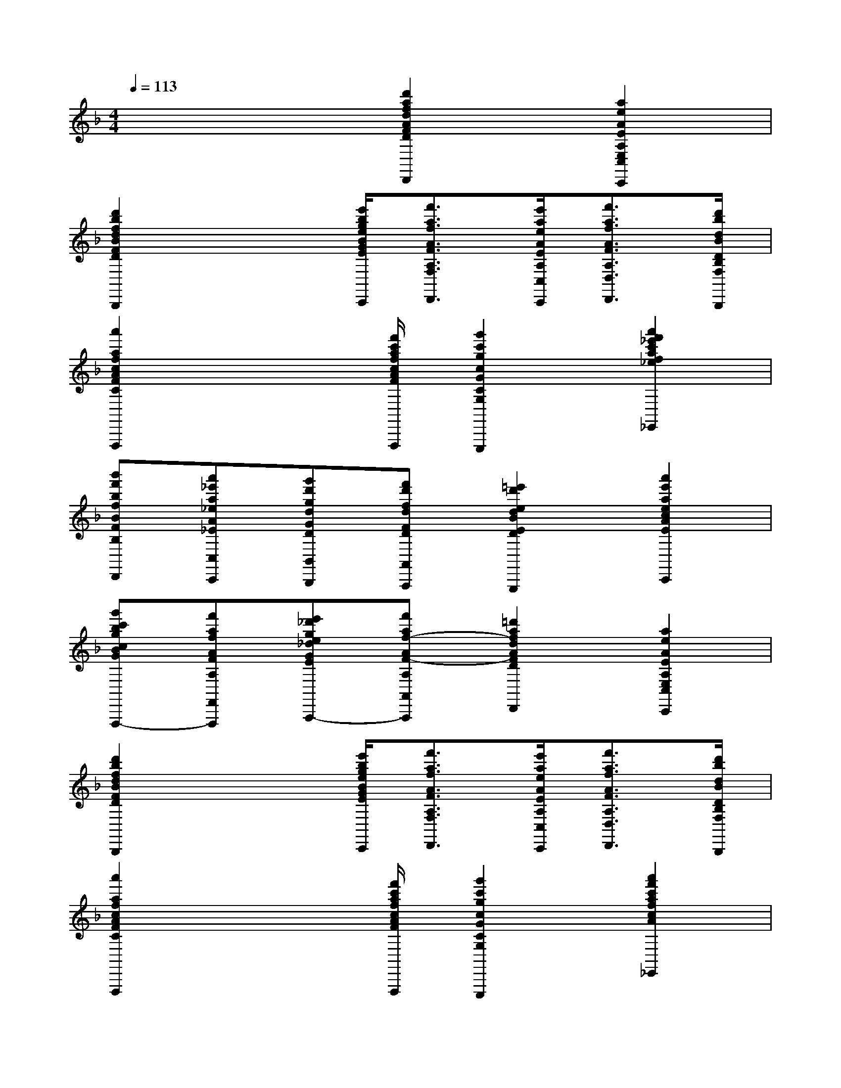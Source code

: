 X:1
T:
M:4/4
L:1/8
Q:1/4=113
K:F%1flats
V:1
x4[d'2a2f2d2A2F2D2A,2F,2D,2D,,2][a2e2A2E2A,2E,2C,2C,,2]|
[d'2b2f2d2B2F2D2B,2F,2B,,2B,,,2]x3/2[e'/2b/2g/2e/2B/2G/2E/2B,/2G,/2C,/2C,,/2][f'3/2a3/2f3/2A3/2F3/2A,3/2F,3/2D,3/2D,,3/2][e'/2a/2e/2A/2E/2A,/2C,/2C,,/2][f'3/2a3/2f3/2A3/2F3/2A,3/2D,3/2D,,3/2][d'/2b/2d/2B/2D/2B,/2F,/2B,,/2B,,,/2]|
[a'2a2f2c2A2F2C2A,2F,2F,,2F,,,2]x3/2[f'/2c'/2a/2f/2c/2A/2F/2C/2A,/2F,/2F,,/2F,,,/2][g'2c'2g2c2G2C2G,2E,2E,,2E,,,2][a'2f'2_e'2c'2a2f2_e2c2A2F2C2A,2_E,2_E,,2]|
[b'f'bfBFB,D,D,,][a'_e'a_eA_EC,C,,][g'd'gdGDB,,B,,,][f'd'fdFDA,,A,,,][=e'2d'2e2d2B2E2D2B,2G,,2G,,,2][a'2e'2a2e2c2A2E2C2C,2C,,2]|
[g'c'bgcBGCB,F,,-F,,,-][f'afAFA,F,,F,,,][e'_d'ge_dGE_DG,A,,-A,,,-][f'af-AF-A,A,,A,,,][=d'2a2f2d2A2F2D2A,2F,2D,2D,,2][a2e2A2E2A,2E,2C,2C,,2]|
[d'2b2f2d2B2F2D2B,2F,2B,,2B,,,2]x3/2[e'/2b/2g/2e/2B/2G/2E/2B,/2G,/2C,/2C,,/2][f'3/2a3/2f3/2A3/2F3/2A,3/2F,3/2D,3/2D,,3/2][e'/2a/2e/2A/2E/2A,/2C,/2C,,/2][f'3/2a3/2f3/2A3/2F3/2A,3/2D,3/2D,,3/2][d'/2b/2d/2B/2D/2B,/2F,/2B,,/2B,,,/2]|
[a'2a2f2c2A2F2C2A,2F,2F,,2F,,,2]x3/2[f'/2c'/2a/2f/2c/2A/2F/2C/2A,/2F,/2F,,/2F,,,/2][g'2c'2g2c2G2C2G,2E,2E,,2E,,,2][a'2f'2c'2a2f2c2A2F2C2_E,2_E,,2]|
[b'f'bfBFB,D,D,,][a'_e'a_eA_EC,C,,][g'd'gdGDB,,B,,,][f'd'fdFDA,,A,,,][f'2d'2b2f2d2B2F2D2G,2G,,2G,,,2][=e'2_d'2g2e2_d2G2E2_D2A,2A,,2A,,,2]|
[=d'3a3f3d3A3F3D3A,3F,3D,3D,,3]xd2A2|
[d2-D2][dA,-]A,/2-[e/2A,/2][g/2f/2-D/2-][f/2D/2-]D/2-[e/2D/2-][fD]x/2[d/2E/2]|
[a/2-G/2F/2-][a/2-F/2]a/2-[a/2-E/2][aF]x/2[f/2D/2][gA-]A-[aA]x/2F/2|
[b/2G/2-]G/2a/2x/2[g/2A/2-]A/2f/2x/2[e/2-B/2]e/2A/2x/2[a/2-G/2]a/2F/2x/2|
[g/2E/2-]E/2f/2x/2[e/2A/2-]A/2f/2x/2[d/2-G/2]d/2F/2x/2[A/2-E/2]A/2F/2x/2|
[d-D]d-[dA,]x/2e/2[g/2f/2-D/2-][f/2D/2-]D/2-[e/2D/2-][fD]x/2[d/2E/2]|
[a/2-G/2F/2-][a/2-F/2]a/2-[a/2-E/2][aF]x/2[f/2D/2][gA-]A-[aA]x/2F/2|
[b/2G/2-]G/2-[a/2G/2]x/2[g/2E/2-]E/2-[f/2E/2]x/2[fA-]A/2x/2[eA,-]